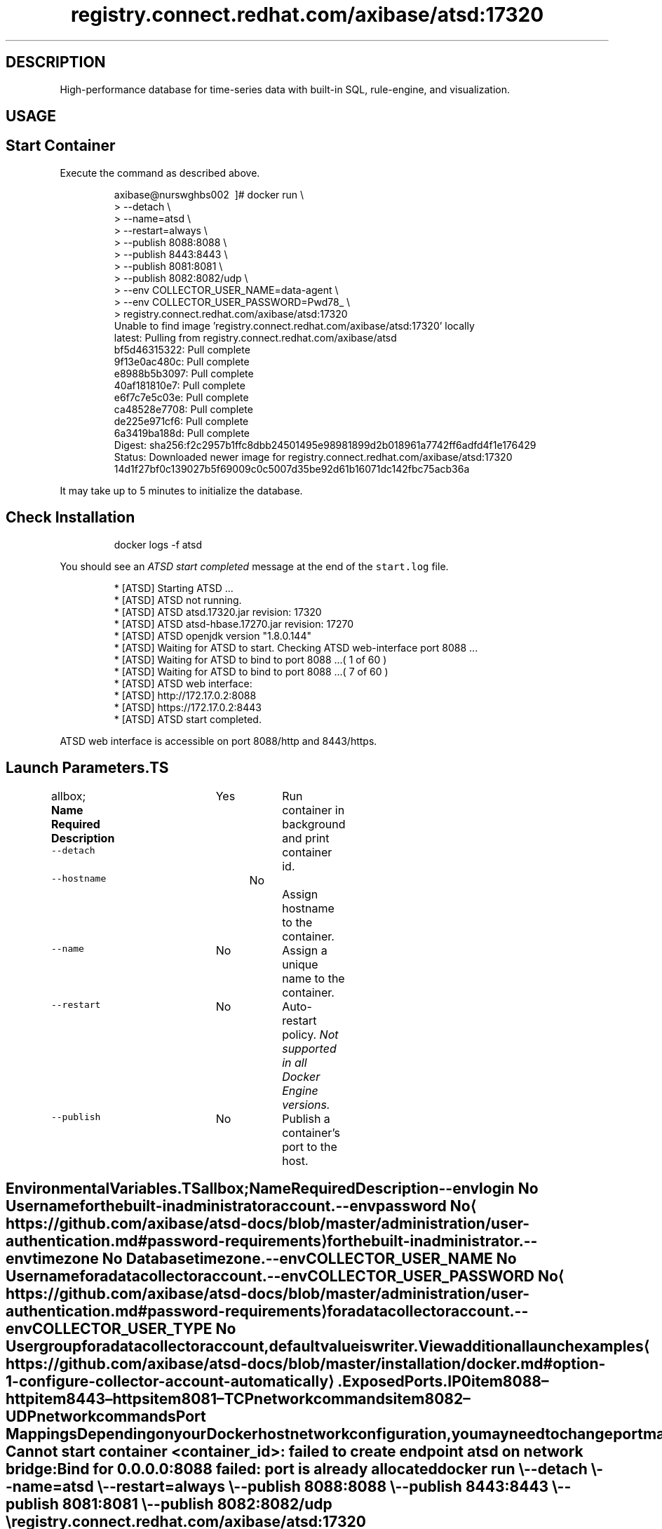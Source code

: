 .TH "registry.connect.redhat.com/axibase/atsd:17320" "Axibase Corporation" "September 13, 2017"  ""


.SH DESCRIPTION
.PP
High\-performance database for time\-series data with built\-in SQL, rule\-engine, and visualization.


.SH USAGE
.SH Start Container
.PP
Execute the command as described above.

.PP
.RS

.nf
axibase@nurswghbs002 \~]# docker run \\
>   \-\-detach \\
>   \-\-name=atsd \\
>   \-\-restart=always \\
>   \-\-publish 8088:8088 \\
>   \-\-publish 8443:8443 \\
>   \-\-publish 8081:8081 \\
>   \-\-publish 8082:8082/udp \\
>   \-\-env COLLECTOR\_USER\_NAME=data\-agent \\
>   \-\-env COLLECTOR\_USER\_PASSWORD=Pwd78\_ \\
>   registry.connect.redhat.com/axibase/atsd:17320
Unable to find image 'registry.connect.redhat.com/axibase/atsd:17320' locally
latest: Pulling from registry.connect.redhat.com/axibase/atsd
bf5d46315322: Pull complete
9f13e0ac480c: Pull complete
e8988b5b3097: Pull complete
40af181810e7: Pull complete
e6f7c7e5c03e: Pull complete
ca48528e7708: Pull complete
de225e971cf6: Pull complete
6a3419ba188d: Pull complete
Digest: sha256:f2c2957b1ffc8dbb24501495e98981899d2b018961a7742ff6adfd4f1e176429
Status: Downloaded newer image for registry.connect.redhat.com/axibase/atsd:17320
14d1f27bf0c139027b5f69009c0c5007d35be92d61b16071dc142fbc75acb36a

.fi
.RE

.PP
It may take up to 5 minutes to initialize the database.

.SH Check Installation
.PP
.RS

.nf
docker logs \-f atsd

.fi
.RE

.PP
You should see an \fIATSD start completed\fP message at the end of the \fB\fCstart.log\fR file.

.PP
.RS

.nf
...
 * [ATSD] Starting ATSD ...
 * [ATSD] ATSD not running.
 * [ATSD] ATSD atsd.17320.jar revision: 17320
 * [ATSD] ATSD atsd\-hbase.17270.jar revision: 17270
 * [ATSD] ATSD openjdk version "1.8.0.144"
 * [ATSD] Waiting for ATSD to start. Checking ATSD web\-interface port 8088 ...
 * [ATSD] Waiting for ATSD to bind to port 8088 ...( 1 of 60 )
...
 * [ATSD] Waiting for ATSD to bind to port 8088 ...( 7 of 60 )
 * [ATSD] ATSD web interface:
...
 * [ATSD] http://172.17.0.2:8088
 * [ATSD] https://172.17.0.2:8443
 * [ATSD] ATSD start completed.

.fi
.RE

.PP
ATSD web interface is accessible on port 8088/http and 8443/https.

.SH Launch Parameters.TS
allbox;
\fBName\fP  \fBRequired\fP  \fBDescription\fP 
\fB\fC\-\-detach\fR		Yes		Run container in background and print container id.	

\fB\fC\-\-hostname\fR		No		Assign hostname to the container.	

\fB\fC\-\-name\fR		No		Assign a unique name to the container.	

\fB\fC\-\-restart\fR		No		Auto\-restart policy. \fINot supported in all Docker Engine versions.\fP	

\fB\fC\-\-publish\fR		No		Publish a container's port to the host.	

.TE

.SH Environmental Variables.TS
allbox;
\fBName\fP  \fBRequired\fP  \fBDescription\fP 
\fB\fC\-\-env login\fR		No		User name for the built\-in administrator account.	

\fB\fC\-\-env password\fR		No		
\[la]https://github.com/axibase/atsd-docs/blob/master/administration/user-authentication.md#password-requirements\[ra] for the built\-in administrator.	

\fB\fC\-\-env timezone\fR		No		Database timezone.	

\fB\fC\-\-env COLLECTOR\_USER\_NAME\fR		No		User name for a data collector account.	

\fB\fC\-\-env COLLECTOR\_USER\_PASSWORD\fR		No		
\[la]https://github.com/axibase/atsd-docs/blob/master/administration/user-authentication.md#password-requirements\[ra] for a data collector account.	

\fB\fC\-\-env COLLECTOR\_USER\_TYPE\fR		No		User group for a data collector account, default value is \fB\fCwriter\fR.	

.TE

.PP
View additional launch examples 
\[la]https://github.com/axibase/atsd-docs/blob/master/installation/docker.md#option-1-configure-collector-account-automatically\[ra].

.SH Exposed Ports.IP \n+[step]

\item 8088 – http
\item 8443 – https
\item 8081 – TCP network commands
\item 8082 – UDP network commands
.SH Port Mappings
.PP
Depending on your Docker host network configuration, you may need to change port mappings in case some of the published ports are already taken.

.PP
.RS

.nf
Cannot start container <container\_id>: failed to create endpoint atsd on network bridge:
Bind for 0.0.0.0:8088 failed: port is already allocated

.fi
.RE

.PP
.RS

.nf
docker run \\
  \-\-detach \\
  \-\-name=atsd \\
  \-\-restart=always \\
  \-\-publish 8088:8088 \\
  \-\-publish 8443:8443 \\
  \-\-publish 8081:8081 \\
  \-\-publish 8082:8082/udp \\
  registry.connect.redhat.com/axibase/atsd:17320

.fi
.RE
